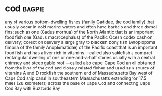 * cod :bagpie:
any of various bottom-dwelling fishes (family Gadidae, the cod family) that usually occur in cold marine waters and often have barbels and three dorsal fins: such as
one (Gadus morhua) of the North Atlantic that is an important food fish
one (Gadus macrocephalus) of the Pacific Ocean
codex
cash on delivery; collect on delivery
a large gray to blackish bony fish (Anoplopoma fimbria of the family Anoplomatidae) of the Pacific coast that is an important food fish and has a liver rich in vitamins —called also sablefish
a compact rectangular dwelling of one or one-and-a-half stories usually with a central chimney and steep gable roof —called also cape, Cape Cod
an oil obtained from the liver of the cod and closely related fishes and used as a source of vitamins A and D
rockfish
the southern end of Massachusetts Bay west of Cape Cod
ship canal in southeastern Massachusetts extending for 17.5 miles (28 kilometers) across the base of Cape Cod and connecting Cape Cod Bay with Buzzards Bay
